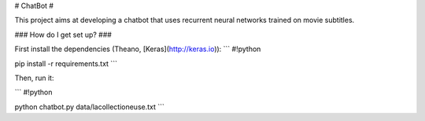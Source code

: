 # ChatBot #

This project aims at developing a chatbot that uses recurrent neural networks trained on movie subtitles.

### How do I get set up? ###

First install the dependencies (Theano, [Keras](http://keras.io)):
```
#!python

pip install -r requirements.txt
```

Then, run it:

```
#!python

python chatbot.py data/lacollectioneuse.txt
```